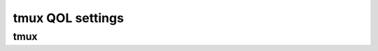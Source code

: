 tmux QOL settings
=================

tmux
----

.. code-block:: text
    :caption: ~/.tmux.conf

    # remap prefix from 'C-b' to 'C-a'
    unbind C-b
    set-option -g prefix C-a
    bind-key C-a send-prefix

    # split panes using | and -
    bind | split-window -h
    bind - split-window -v
    unbind '"'
    unbind %

    # switch panes using Alt-arrow without prefix
    bind -n M-Left select-pane -L
    bind -n M-Right select-pane -R
    bind -n M-Up select-pane -U
    bind -n M-Down select-pane -D

    # Enable mouse mode (tmux 2.1 and above)
    set -g mouse on

    # Bring cursor to beginning of line like in screen: C-a, a
    bind a send-prefix
